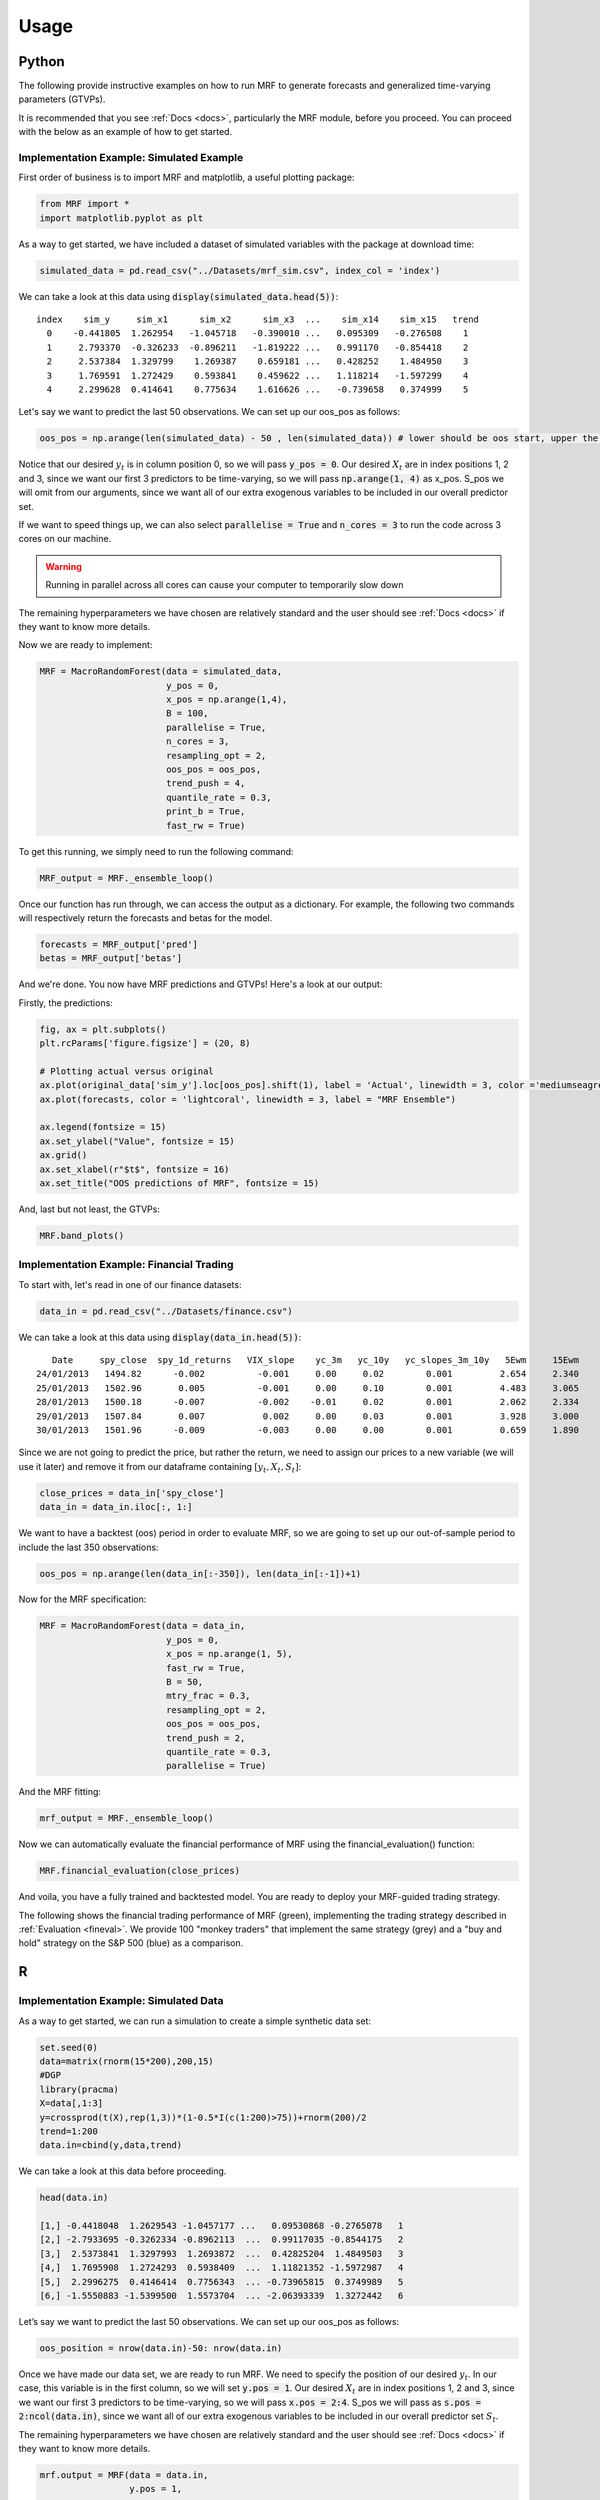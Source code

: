
.. _usage:

Usage 
============================

Python 
----------------------------

The following provide instructive examples on how to run MRF to generate forecasts and generalized time-varying parameters (GTVPs).

It is recommended that you see :ref:`Docs <docs>`, particularly the MRF module, before you proceed. You can proceed with the below as an example of how to get started. 

Implementation Example: Simulated Example
+++++++++++++++++++++++++++

First order of business is to import MRF and matplotlib, a useful plotting package:

.. code-block:: python

   from MRF import *
   import matplotlib.pyplot as plt

As a way to get started, we have included a dataset of simulated variables with the package at download time:

.. code-block:: python

   simulated_data = pd.read_csv("../Datasets/mrf_sim.csv", index_col = 'index')

We can take a look at this data using :code:`display(simulated_data.head(5))`::


   index    sim_y     sim_x1      sim_x2      sim_x3  ...    sim_x14    sim_x15   trend 
     0    -0.441805  1.262954   -1.045718   -0.390010 ...   0.095309   -0.276508    1 
     1     2.793370  -0.326233  -0.896211   -1.819222 ...   0.991170   -0.854418    2 
     2     2.537384  1.329799    1.269387    0.659181 ...   0.428252    1.484950    3 
     3     1.769591  1.272429    0.593841    0.459622 ...   1.118214   -1.597299    4 
     4     2.299628  0.414641    0.775634    1.616626 ...   -0.739658   0.374999    5 




Let's say we want to predict the last 50 observations. We can set up our oos_pos as follows:

.. code-block:: python

   oos_pos = np.arange(len(simulated_data) - 50 , len(simulated_data)) # lower should be oos start, upper the length of your dataset

Notice that our desired :math:`y_t` is in column position 0, so we will pass :code:`y_pos = 0`. Our desired :math:`X_t` are in index positions 1, 2 and 3, since we want our first 3 predictors to be time-varying, so we will pass :code:`np.arange(1, 4)` as x_pos. S_pos we will omit from our arguments, since we want all of our extra exogenous variables to be included in our overall predictor set.

If we want to speed things up, we can also select :code:`parallelise = True` and :code:`n_cores = 3` to run the code across 3 cores on our machine. 

.. warning::
   Running in parallel across all cores can cause your computer to temporarily slow down

The remaining hyperparameters we have chosen are relatively standard and the user should see :ref:`Docs <docs>` if they want to know more details.

Now we are ready to implement:

.. code-block:: python

   MRF = MacroRandomForest(data = simulated_data,
                           y_pos = 0,
                           x_pos = np.arange(1,4), 
                           B = 100, 
                           parallelise = True,
                           n_cores = 3,
                           resampling_opt = 2,
                           oos_pos = oos_pos,
                           trend_push = 4,
                           quantile_rate = 0.3, 
                           print_b = True,
                           fast_rw = True)

To get this running, we simply need to run the following command:

.. code-block:: python

   MRF_output = MRF._ensemble_loop()

Once our function has run through, we can access the output as a dictionary. For example, the following two commands will respectively return the forecasts and betas for the model.

.. code-block:: python

   forecasts = MRF_output['pred']
   betas = MRF_output['betas']

And we're done. You now have MRF predictions and GTVPs! Here's a look at our output:

Firstly, the predictions:

.. code-block:: python

   fig, ax = plt.subplots()
   plt.rcParams['figure.figsize'] = (20, 8)

   # Plotting actual versus original
   ax.plot(original_data['sim_y'].loc[oos_pos].shift(1), label = 'Actual', linewidth = 3, color ='mediumseagreen', linestyle = '--')
   ax.plot(forecasts, color = 'lightcoral', linewidth = 3, label = "MRF Ensemble")
   
   ax.legend(fontsize = 15)
   ax.set_ylabel("Value", fontsize = 15)
   ax.grid()
   ax.set_xlabel(r"$t$", fontsize = 16)
   ax.set_title("OOS predictions of MRF", fontsize = 15)

.. image:: /images/OOS_pred.png

And, last but not least, the GTVPs:

.. code-block:: python

   MRF.band_plots()

.. image:: /images/GTVPs.png

Implementation Example: Financial Trading
+++++++++++++++++++++++++++

To start with, let's read in one of our finance datasets:

.. code-block:: python

   data_in = pd.read_csv("../Datasets/finance.csv")

We can take a look at this data using :code:`display(data_in.head(5))`::


      Date     spy_close  spy_1d_returns   VIX_slope    yc_3m   yc_10y   yc_slopes_3m_10y   5Ewm     15Ewm      MACD    trend
   24/01/2013   1494.82      -0.002          -0.001     0.00     0.02        0.001         2.654     2.340    -11.071     1 
   25/01/2013   1502.96       0.005          -0.001     0.00     0.10        0.001         4.483     3.065    -12.489     2 
   28/01/2013   1500.18      -0.007          -0.002    -0.01     0.02        0.001         2.062     2.334    -12.216     3 
   29/01/2013   1507.84       0.007           0.002     0.00     0.03        0.001         3.928     3.000    -13.144     4 
   30/01/2013   1501.96      -0.009          -0.003     0.00     0.00        0.001         0.659     1.890    -11.913     5 
   
Since we are not going to predict the price, but rather the return, we need to assign our prices to a new variable (we will use it later) and remove it from our dataframe containing :math:`[y_t, X_t, S_t]`:

.. code-block:: python

   close_prices = data_in['spy_close']
   data_in = data_in.iloc[:, 1:]
   

We want to have a backtest (oos) period in order to evaluate MRF, so we are going to set up our out-of-sample period to include the last 350 observations:

.. code-block:: python

   oos_pos = np.arange(len(data_in[:-350]), len(data_in[:-1])+1)

Now for the MRF specification:

.. code-block:: python

   MRF = MacroRandomForest(data = data_in,
                           y_pos = 0,
                           x_pos = np.arange(1, 5), 
                           fast_rw = True, 
                           B = 50, 
                           mtry_frac = 0.3, 
                           resampling_opt = 2,
                           oos_pos = oos_pos, 
                           trend_push = 2,
                           quantile_rate = 0.3, 
                           parallelise = True)

And the MRF fitting:

.. code-block:: python

   mrf_output = MRF._ensemble_loop()

Now we can automatically evaluate the financial performance of MRF using the financial_evaluation() function:

.. code-block:: python

   MRF.financial_evaluation(close_prices)

And voila, you have a fully trained and backtested model. You are ready to deploy your MRF-guided trading strategy.

The following shows the financial trading performance of MRF (green), implementing the trading strategy described in :ref:`Evaluation <fineval>`. We provide 100 "monkey traders" that implement the same strategy (grey) and a "buy and hold" strategy on the S&P 500 (blue) as a comparison.

.. image:: /images/Trading.png


R 
----------------------------

Implementation Example: Simulated Data
+++++++++++++++++++++++++++

As a way to get started, we can run a simulation to create a simple synthetic data set:

.. code-block:: r

   set.seed(0)
   data=matrix(rnorm(15*200),200,15)
   #DGP
   library(pracma)
   X=data[,1:3]
   y=crossprod(t(X),rep(1,3))*(1-0.5*I(c(1:200)>75))+rnorm(200)/2
   trend=1:200
   data.in=cbind(y,data,trend)

We can take a look at this data before proceeding. 

.. code-block:: r

   head(data.in)
       
   [1,] -0.4418048  1.2629543 -1.0457177 ...   0.09530868 -0.2765078   1
   [2,] -2.7933695 -0.3262334 -0.8962113  ...  0.99117035 -0.8544175   2
   [3,]  2.5373841  1.3297993  1.2693872  ...  0.42825204  1.4849503   3
   [4,]  1.7695908  1.2724293  0.5938409  ...  1.11821352 -1.5972987   4
   [5,]  2.2996275  0.4146414  0.7756343  ... -0.73965815  0.3749989   5
   [6,] -1.5550883 -1.5399500  1.5573704  ... -2.06393339  1.3272442   6

Let’s say we want to predict the last 50 observations. We can set up our oos_pos as follows:

.. code-block:: r

   oos_position = nrow(data.in)-50: nrow(data.in)

Once we have made our data set, we are ready to run MRF. We need to specify the position of our desired :math:`y_t`. In our case, this variable is in the first column, so we will set :code:`y.pos = 1`. Our desired :math:`X_t` are in index positions 1, 2 and 3, since we want our first 3 predictors to be time-varying, so we will pass :code:`x.pos = 2:4`. S_pos we will pass as :code:`s.pos = 2:ncol(data.in)`, since we want all of our extra exogenous variables to be included in our overall predictor set :math:`S_t`. 

The remaining hyperparameters we have chosen are relatively standard and the user should see :ref:`Docs <docs>` if they want to know more details.

.. code-block:: r

   mrf.output = MRF(data = data.in,
                    y.pos = 1,
                    x.pos = 2:4,
                    S.pos = 2:ncol(data.in),
                    oos.pos = oos_position,
                    mtry.frac = 0.25, 
                    trend.push = 4,
                    quantile.rate = 0.3, 
                    B = 100)

And we're done. You now have MRF predictions and GTVPs! Here's a look at our output:

.. image:: /images/R_GTVPs.svg
      

Implementation Example: Macroeconomic Forecasting
+++++++++++++++++++++++++++

Let's say that our goal is to forecast non-farm payrolls using the FRED macroeconomic data base (FREDMD).

Let's firstly load MRF. We will also load the fbi package, which let's us read and manipulate FRED data, and several other useful libraries. 

.. code-block:: r

   library(MacroRF)
   library(fbi)
   library(tidyverse)
   library(lubridate)
   library(vars)
   library(pracma)

We are also going to initialise the select method, which comes from the dplyr package. This will be useful for data manipulation:

.. code-block:: r
   
   select <- dplyr::select

With the boring stuff out of the way, let's go about creating our forecasting setup. 
   
Our goal is to forecast non-farm payrolls, so we'll set that as our dependent variable. As predictors, we're going to have 5 factors overall, with 3 included in our linear equation at a lag of one. Our data is going to start on Jan 1st 2003 and we're going to make predictions on a one-period forecast horizon:

.. code-block:: r

   ### Dependent variable from FRED
   my_var <- "PAYEMS"   

   ### Number of factors
   my_k <- 5

   ### First number of factors in linear eqn
   my_x <- 3

   ### Lags
   my_p <- 1

   ### Start Date
   start_date <- "2003-01-01"

   ### Forecast Horizon
   hor <- 1

With our forecasting setup defined, let's read the data from FRED:

.. code-block:: r

   # Reading the data from FRED
   df <- fredmd(file = "https://files.stlouisfed.org/files/htdocs/fred-md/monthly/current.csv",
               transform = TRUE,
               date_start = ymd(start_date))
   
   # Reading column names from FRED
   df_for_names <- read_csv("https://files.stlouisfed.org/files/htdocs/fred-md/monthly/current.csv")

Taking a look at the data frame, we have 229 rows and 127 columns (not all shown here):

.. code-block:: r

   print(head(df))

             RPI        W875RX1     DPCERA3M086SBEA  ...        INVEST    VIXCLSx
   529 -0.0032978454 -0.004065960   -0.0001315782    ...    -0.020117881  30.6685
   530 -0.0037021507 -0.003959223   -0.0032350855    ...    -0.002235762  35.1947
   531  0.0017066104  0.001560944    0.0057321149    ...    -0.002235762  35.1947
   532  0.0046942035  0.004801033    0.0047141822    ...     0.001445046  27.1423
   533  0.0077470739  0.007832646    0.0032133589    ...     0.009581121  22.5485
   534  0.0035093161  0.003418945    0.0053366834    ...    -0.002602376  22.3490
   535  0.0009887095  0.000777240    0.0045115509    ...    -0.017077098  21.2068
Let's process the data, including handling outliers and missing values:

.. code-block:: r

   # Setting column names
   colnames(df) <- colnames(df_for_names)

   # Removing outliers in the series
   df <- rm_outliers.fredmd(df)

   df[["sasdate"]] <- NULL

   # Handling missing values
   imputed <- tw_apc(X = df,
             kmax = my_k,
             center = TRUE,
             standardize = TRUE)
   

Let's set up our matrix of factors using principal component analysis (PCA):

.. code-block:: r

   # Decomposing the data matrix into sparse, low-rank components
   afm <- rpca(X = imputed[["data"]], 
            kmax = my_k,
            standardize = TRUE)

   # Establishing and scaling robust PCA factors - the variables for our forecast
   Fmat <- prcomp(scale(imputed[["data"]]), rank. = my_k)$x

   # Encoding the predictors
   ma_mat <- embed(scale(imputed[["data"]]), 60)

   # Merge the matrices
   ma_mat <- cbind(scale(imputed[["data"]]) %>% tail(nrow(ma_mat)), ma_mat)

   # Decomposing the data matrix into sparse, low-rank components
   MAFmat <- prcomp(ma_mat, rank. = my_x)$x

Let's set up our variables for easy access:

.. code-block:: r

   n <- nrow(MAFmat)
   idx <- which(colnames(df) == my_var)
   X <- imputed[["data"]][, idx]
   X <- tail(X, n)
   Fmat <- tail(Fmat, n)
   Y <- cbind(X, Fmat, MAFmat)
   colnames(Y) <- c(my_var, paste0("F_", 1:my_k), paste0("MAF_", 1:my_x))

We're going to want to save our forest output, so we'll create an array where the output can be stored. We can also set the seed for replicability:

.. code-block:: r

   r_list <- list()
   set.seed(1234)

And with all of that out of the way, it's time to fit MRF! We're going to loop through from 1 until the eventual forecast horizon, each time setting our data matrix and the position of our variables that we want to be time-varying.

.. code-block:: r

   for(i in 1:hor) {

   if(i == 1) {
      Y_temp <- Y[c(1:nrow(Y), nrow(Y)), ]
      mat <- VAR(Y_temp, p = i + my_p - 1, type = "trend")[["datamat"]] %>%
         as.data.frame() %>%
         select(my_var, contains(".l"), trend)
      rownames(mat) <- NULL
      x_pos1 <- which(str_detect(colnames(mat), paste0("F_", 1:my_x, ".l", rep(1:my_p, each = my_x), collapse = "|")))
      x_pos2 <- which(str_detect(colnames(mat), paste0(my_var, ".l", i, collapse = "|")))
      x_pos = c(x_pos1, x_pos2)
      r_list[[i]] <- MRF(mat, x.pos = x_pos,
                        oos.pos = nrow(mat),
                        ridge.lambda = 0.30,
                        trend.push = 6,
                        B = 250,
                        quantile.rate = 0.3,
                        fast.rw = TRUE)
   } 
   
   else if(i > 1) {
      Y_temp <- Y[c(1:nrow(Y), rep(nrow(Y), i)), ]
      sel_rm <- paste0(".l", 1:(i-1), collapse = "|")
      mat <- VAR(Y, p = i + my_p, type = "trend")[["datamat"]] %>%
         as.data.frame() %>%
         select(my_var, contains(".l"), trend) %>% 
         select(-matches(sel_rm))
      rownames(mat) <- NULL
      x_pos1 <- which(str_detect(colnames(mat), paste0("F_", 1:my_x, ".l", rep(i:(my_p + i), each = my_x), collapse = "|")))
      x_pos2 <- which(str_detect(colnames(mat), paste0(my_var, ".l", i, collapse = "|")))
      r_list[[i]] <- MRF(mat, x.pos = x_pos,
                        oos.pos = nrow(mat),
                        ridge.lambda = 0.30,
                        trend.push = 6 + i,
                        B = 250)
   }
   }

That's it! Our models are fit and the training is finished. All we need to do now is to access our predictions.

.. code-block:: r

   preds <- c()

   for(i in 1:hor) preds[i] <- r_list[[i]][["pred"]]

   preds <- sapply(r_list, function(x) x[["pred"]])

   y <- 149629 * cumprod(exp(preds)) - 149629 # Our final forecast!

   print(y)
   
   [1] 530.0887

And there we have it, our final forecasted value is 530.0887. If we want, we can also access the pre-ensembled forecasts:

.. code-block:: r

   d <- 149629 * exp(r_list[[1]]$pred.ensemble) - 149629
   d_df <- data.frame(d)

Let's visualise the range of our pre-ensembled forecasts by plotting the distribution:

.. code-block:: r

   ggplot(d_df) +
   theme_bw() +
   aes(x = d) +
   geom_density(adjust = 2,fill = "grey") +
   xlim(c(0, 1000)) +
   geom_vline(xintercept = median(d)) +
   theme(plot.background = element_rect(fill = "transparent", colour = NA))+
   ggtitle("Distribution (density) of pre-ensembled forecasts") +
   theme(plot.title = element_text(hjust = 0.5)) +
   xlab("Forecast") 

.. image:: /images/dist_d.png
